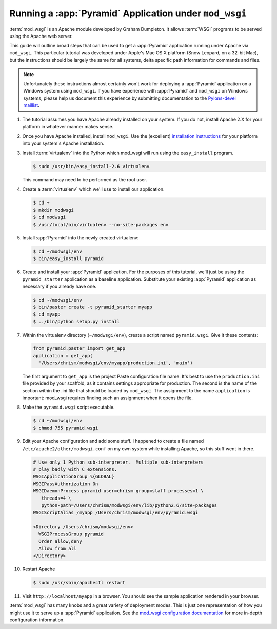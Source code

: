 .. _modwsgi_tutorial:

Running a :app:`Pyramid` Application under ``mod_wsgi``
==========================================================

:term:`mod_wsgi` is an Apache module developed by Graham Dumpleton.
It allows :term:`WSGI` programs to be served using the Apache web
server.

This guide will outline broad steps that can be used to get a
:app:`Pyramid` application running under Apache via ``mod_wsgi``.
This particular tutorial was developed under Apple's Mac OS X platform
(Snow Leopard, on a 32-bit Mac), but the instructions should be
largely the same for all systems, delta specific path information for
commands and files.

.. note:: Unfortunately these instructions almost certainly won't work for
   deploying a :app:`Pyramid` application on a Windows system using
   ``mod_wsgi``.  If you have experience with :app:`Pyramid` and ``mod_wsgi``
   on Windows systems, please help us document this experience by submitting
   documentation to the `Pylons-devel maillist
   <http://groups.google.com/group/pylons-devel>`_.

#.  The tutorial assumes you have Apache already installed on your
    system.  If you do not, install Apache 2.X for your platform in
    whatever manner makes sense.

#.  Once you have Apache installed, install ``mod_wsgi``.  Use the
    (excellent) `installation instructions
    <http://code.google.com/p/modwsgi/wiki/InstallationInstructions>`_
    for your platform into your system's Apache installation.

#.  Install :term:`virtualenv` into the Python which mod_wsgi will
    run using the ``easy_install`` program.

    .. code-block:: text

       $ sudo /usr/bin/easy_install-2.6 virtualenv

    This command may need to be performed as the root user.

#.  Create a :term:`virtualenv` which we'll use to install our
    application.

    .. code-block:: text

       $ cd ~
       $ mkdir modwsgi
       $ cd modwsgi
       $ /usr/local/bin/virtualenv --no-site-packages env

#.  Install :app:`Pyramid` into the newly created virtualenv:

    .. code-block:: text

       $ cd ~/modwsgi/env
       $ bin/easy_install pyramid
    
#.  Create and install your :app:`Pyramid` application.  For the purposes of
    this tutorial, we'll just be using the ``pyramid_starter`` application as
    a baseline application.  Substitute your existing :app:`Pyramid`
    application as necessary if you already have one.

    .. code-block:: text

       $ cd ~/modwsgi/env
       $ bin/paster create -t pyramid_starter myapp
       $ cd myapp
       $ ../bin/python setup.py install

#.  Within the virtualenv directory (``~/modwsgi/env``), create a
    script named ``pyramid.wsgi``.  Give it these contents:

    .. code-block:: python

       from pyramid.paster import get_app
       application = get_app(
         '/Users/chrism/modwsgi/env/myapp/production.ini', 'main')

    The first argument to ``get_app`` is the project Paste configuration file
    name.  It's best to use the ``production.ini`` file provided by your
    scaffold, as it contains settings appropriate for
    production.  The second is the name of the section within the .ini file
    that should be loaded by ``mod_wsgi``.  The assignment to the name
    ``application`` is important: mod_wsgi requires finding such an
    assignment when it opens the file.

#.  Make the ``pyramid.wsgi`` script executable.

    .. code-block:: text

       $ cd ~/modwsgi/env
       $ chmod 755 pyramid.wsgi

#.  Edit your Apache configuration and add some stuff.  I happened to
    create a file named ``/etc/apache2/other/modwsgi.conf`` on my own
    system while installing Apache, so this stuff went in there.

    .. code-block:: apache

       # Use only 1 Python sub-interpreter.  Multiple sub-interpreters
       # play badly with C extensions.
       WSGIApplicationGroup %{GLOBAL}
       WSGIPassAuthorization On
       WSGIDaemonProcess pyramid user=chrism group=staff processes=1 \
          threads=4 \
          python-path=/Users/chrism/modwsgi/env/lib/python2.6/site-packages
       WSGIScriptAlias /myapp /Users/chrism/modwsgi/env/pyramid.wsgi

       <Directory /Users/chrism/modwsgi/env>
         WSGIProcessGroup pyramid
         Order allow,deny
         Allow from all
       </Directory>
 
#.  Restart Apache

    .. code-block:: text

       $ sudo /usr/sbin/apachectl restart

#.  Visit ``http://localhost/myapp`` in a browser.  You should see the
    sample application rendered in your browser.

:term:`mod_wsgi` has many knobs and a great variety of deployment
modes.  This is just one representation of how you might use it to
serve up a :app:`Pyramid` application.  See the `mod_wsgi
configuration documentation
<http://code.google.com/p/modwsgi/wiki/ConfigurationGuidelines>`_ for
more in-depth configuration information.

